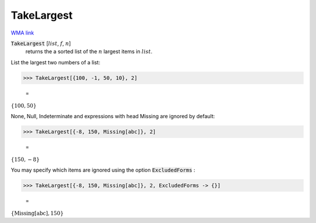 TakeLargest
===========

`WMA link <https://reference.wolfram.com/language/ref/TakeLargest.html>`_


:code:`TakeLargest` [:math:`list`, :math:`f`, :math:`n`]
    returns the a sorted list of the :math:`n` largest items in :math:`list`.





List the largest two numbers of a list:

>>> TakeLargest[{100, -1, 50, 10}, 2]

    =
:math:`\left\{100,50\right\}`



None, Null, Indeterminate and expressions with head Missing are ignored     by default:

>>> TakeLargest[{-8, 150, Missing[abc]}, 2]

    =
:math:`\left\{150,-8\right\}`



You may specify which items are ignored using the option :code:`ExcludedForms` :

>>> TakeLargest[{-8, 150, Missing[abc]}, 2, ExcludedForms -> {}]

    =
:math:`\left\{\text{Missing}\left[\text{abc}\right],150\right\}`


